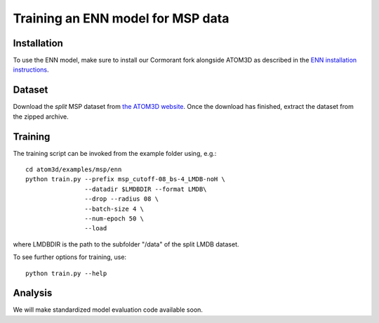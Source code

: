 Training an ENN model for MSP data
==================================


Installation
------------

To use the ENN model, make sure to install our Cormorant fork alongside ATOM3D as described in the `ENN installation instructions <https://atom3d.readthedocs.io/en/latest/training_models.html#enn>`_.


Dataset
-------


Download the *split* MSP dataset from `the ATOM3D website <https://www.atom3d.ai/lba.html>`_.
Once the download has finished, extract the dataset from the zipped archive.


Training
--------
  
The training script can be invoked from the example folder using, e.g.::

    cd atom3d/examples/msp/enn
    python train.py --prefix msp_cutoff-08_bs-4_LMDB-noH \
                    --datadir $LMDBDIR --format LMDB\
                    --drop --radius 08 \
                    --batch-size 4 \
                    --num-epoch 50 \
                    --load

where LMDBDIR is the path to the subfolder "/data" of the split LMDB dataset.

To see further options for training, use::

    python train.py --help
 
 
Analysis
--------

We will make standardized model evaluation code available soon.

